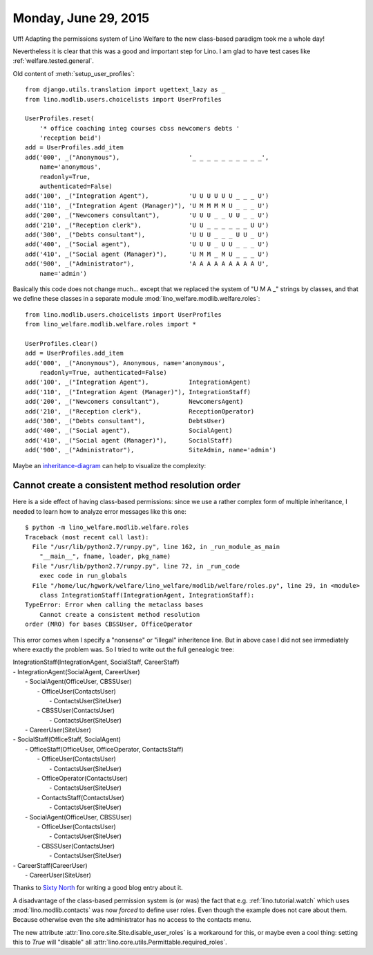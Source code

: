 =====================
Monday, June 29, 2015
=====================

Uff! Adapting the permissions system of Lino Welfare to the new
class-based paradigm took me a whole day! 

Nevertheless it is clear that this was a good and important step for
Lino.  I am glad to have test cases like
:ref:`welfare.tested.general`.


Old content of :meth:`setup_user_profiles`::

    from django.utils.translation import ugettext_lazy as _
    from lino.modlib.users.choicelists import UserProfiles

    UserProfiles.reset(
        '* office coaching integ courses cbss newcomers debts '
        'reception beid')
    add = UserProfiles.add_item
    add('000', _("Anonymous"),                   '_ _ _ _ _ _ _ _ _ _',
        name='anonymous',
        readonly=True,
        authenticated=False)
    add('100', _("Integration Agent"),           'U U U U U U _ _ _ U')
    add('110', _("Integration Agent (Manager)"), 'U M M M M U _ _ _ U')
    add('200', _("Newcomers consultant"),        'U U U _ _ U U _ _ U')
    add('210', _("Reception clerk"),             'U U _ _ _ _ _ _ U U')
    add('300', _("Debts consultant"),            'U U U _ _ _ U U _ U')
    add('400', _("Social agent"),                'U U U _ U U _ _ _ U')
    add('410', _("Social agent (Manager)"),      'U M M _ M U _ _ _ U')
    add('900', _("Administrator"),               'A A A A A A A A A U',
        name='admin')

Basically this code does not change much... except that we replaced
the system of "U M A _" strings by classes, and that we define these
classes in a separate module :mod:`lino_welfare.modlib.welfare.roles`::

    from lino.modlib.users.choicelists import UserProfiles
    from lino_welfare.modlib.welfare.roles import *
    
    UserProfiles.clear()
    add = UserProfiles.add_item
    add('000', _("Anonymous"), Anonymous, name='anonymous',
        readonly=True, authenticated=False)
    add('100', _("Integration Agent"),           IntegrationAgent)
    add('110', _("Integration Agent (Manager)"), IntegrationStaff)
    add('200', _("Newcomers consultant"),        NewcomersAgent)
    add('210', _("Reception clerk"),             ReceptionOperator)
    add('300', _("Debts consultant"),            DebtsUser)
    add('400', _("Social agent"),                SocialAgent)
    add('410', _("Social agent (Manager)"),      SocialStaff)
    add('900', _("Administrator"),               SiteAdmin, name='admin')


Maybe an `inheritance-diagram
<http://sphinx-doc.org/ext/inheritance.html>`__ can help to visualize
the complexity:


.. inheritance-diagram:: lino_welfare.modlib.welfare.roles




Cannot create a consistent method resolution order
==================================================

Here is a side effect of having class-based permissions: since we use
a rather complex form of multiple inheritance, I needed to learn how
to analyze error messages like this one::

    $ python -m lino_welfare.modlib.welfare.roles
    Traceback (most recent call last):
      File "/usr/lib/python2.7/runpy.py", line 162, in _run_module_as_main
        "__main__", fname, loader, pkg_name)
      File "/usr/lib/python2.7/runpy.py", line 72, in _run_code
        exec code in run_globals
      File "/home/luc/hgwork/welfare/lino_welfare/modlib/welfare/roles.py", line 29, in <module>
        class IntegrationStaff(IntegrationAgent, IntegrationStaff):
    TypeError: Error when calling the metaclass bases
        Cannot create a consistent method resolution
    order (MRO) for bases CBSSUser, OfficeOperator

This error comes when I specify a "nonsense" or "illegal" inheritence
line.  But in above case I did not see immediately where exactly the
problem was.  So I tried to write out the full genealogic tree:

|    IntegrationStaff(IntegrationAgent, SocialStaff, CareerStaff)
|    - IntegrationAgent(SocialAgent, CareerUser)
|      - SocialAgent(OfficeUser, CBSSUser)
|        - OfficeUser(ContactsUser)
|          - ContactsUser(SiteUser)
|        - CBSSUser(ContactsUser)
|          - ContactsUser(SiteUser)
|      - CareerUser(SiteUser)
|    - SocialStaff(OfficeStaff, SocialAgent)
|      - OfficeStaff(OfficeUser, OfficeOperator, ContactsStaff)
|        - OfficeUser(ContactsUser)
|          - ContactsUser(SiteUser)
|        - OfficeOperator(ContactsUser)
|          - ContactsUser(SiteUser)
|        - ContactsStaff(ContactsUser)
|          - ContactsUser(SiteUser)
|      - SocialAgent(OfficeUser, CBSSUser)
|        - OfficeUser(ContactsUser)
|          - ContactsUser(SiteUser)
|        - CBSSUser(ContactsUser)
|          - ContactsUser(SiteUser)
|    - CareerStaff(CareerUser)
|      - CareerUser(SiteUser)
    
    

Thanks to `Sixty North
<http://sixty-north.com/blog/method-resolution-order-c3-and-super-proxies>`__
for writing a good blog entry about it.



A disadvantage of the class-based permission system is (or was) the
fact that e.g. :ref:`lino.tutorial.watch` which uses
:mod:`lino.modlib.contacts` was now *forced* to define user
roles. Even though the example does not care about them. Because
otherwise even the site administrator has no access to the contacts
menu.

The new attribute :attr:`lino.core.site.Site.disable_user_roles` is a
workaround for this, or maybe even a cool thing: setting this to
`True` will "disable" all
:attr:`lino.core.utils.Permittable.required_roles`.

